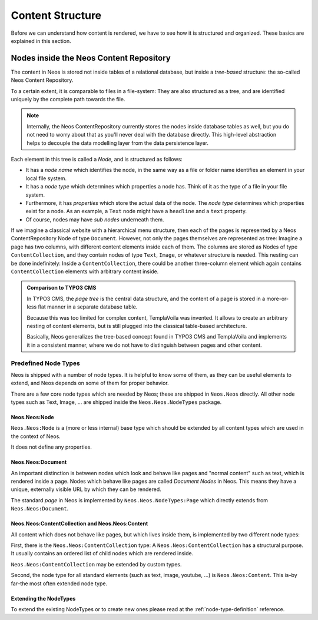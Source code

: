 .. _content-structure:

=================
Content Structure
=================

Before we can understand how content is rendered, we have to see how it is structured
and organized. These basics are explained in this section.

Nodes inside the Neos Content Repository
=========================================

The content in Neos is stored not inside tables of a relational database, but
inside a *tree-based* structure: the so-called Neos Content Repository.

To a certain extent, it is comparable to files in a file-system: They are also
structured as a tree, and are identified uniquely by the complete path towards
the file.

.. note:: Internally, the Neos ContentRepository currently stores the nodes inside database
   tables as well, but you do not need to worry about that as you'll never deal
   with the database directly. This high-level abstraction helps to decouple
   the data modelling layer from the data persistence layer.

Each element in this tree is called a *Node*, and is structured as follows:

* It has a *node name* which identifies the node, in the same way as a file or
  folder name identifies an element in your local file system.
* It has a *node type* which determines which properties a node has. Think of
  it as the type of a file in your file system.
* Furthermore, it has *properties* which store the actual data of the node.
  The *node type* determines which properties exist for a node. As an example,
  a ``Text`` node might have a ``headline`` and a ``text`` property.
* Of course, nodes may have *sub nodes* underneath them.

If we imagine a classical website with a hierarchical menu structure, then each
of the pages is represented by a Neos ContentRepository Node of type ``Document``. However, not only
the pages themselves are represented as tree: Imagine a page has two columns,
with different content elements inside each of them. The columns are stored as
Nodes of type ``ContentCollection``, and they contain nodes of type ``Text``, ``Image``, or
whatever structure is needed. This nesting can be done indefinitely: Inside
a ``ContentCollection``, there could be another three-column element which again contains
``ContentCollection`` elements with arbitrary content inside.

.. admonition:: Comparison to TYPO3 CMS

	In TYPO3 CMS, the *page tree* is the central data structure, and the content
	of a page is stored in a more-or-less flat manner in a separate database table.

	Because this was too limited for complex content, TemplaVoila was invented.
	It allows to create an arbitrary nesting of content elements, but is still
	plugged into the classical table-based architecture.

	Basically, Neos generalizes the tree-based concept found in TYPO3 CMS
	and TemplaVoila and implements it in a consistent manner, where we do not
	have to distinguish between pages and other content.


Predefined Node Types
---------------------

Neos is shipped with a number of node types. It is helpful to know some of
them, as they can be useful elements to extend, and Neos depends on some of them
for proper behavior.

There are a few core node types which are needed by Neos; these are shipped in ``Neos.Neos``
directly. All other node types such as Text, Image, ... are shipped inside the ``Neos.Neos.NodeTypes``
package.

Neos.Neos:Node
~~~~~~~~~~~~~~~

``Neos.Neos:Node`` is a (more or less internal) base type which should be extended by
all content types which are used in the context of Neos.

It does not define any properties.


Neos.Neos:Document
~~~~~~~~~~~~~~~~~~~

An important distinction is between nodes which look and behave like pages
and "normal content" such as text, which is rendered inside a page. Nodes which
behave like pages are called *Document Nodes* in Neos. This means they have a unique,
externally visible URL by which they can be rendered.

The standard *page* in Neos is implemented by ``Neos.Neos.NodeTypes:Page`` which directly extends from
``Neos.Neos:Document``.


Neos.Neos:ContentCollection and Neos.Neos:Content
~~~~~~~~~~~~~~~~~~~~~~~~~~~~~~~~~~~~~~~~~~~~~~~~~~~

All content which does not behave like pages, but which lives inside them, is
implemented by two different node types:

First, there is the ``Neos.Neos:ContentCollection`` type: A ``Neos.Neos:ContentCollection`` has a structural purpose.
It usually contains an ordered list of child nodes which are rendered inside.

``Neos.Neos:ContentCollection`` may be extended by custom types.

Second, the node type for all standard elements (such as text, image, youtube,
...) is ``Neos.Neos:Content``. This is–by far–the most often extended node type.


Extending the NodeTypes
~~~~~~~~~~~~~~~~~~~~~~~

To extend the existing NodeTypes or to create new ones please read at the :ref:`node-type-definition` reference.
